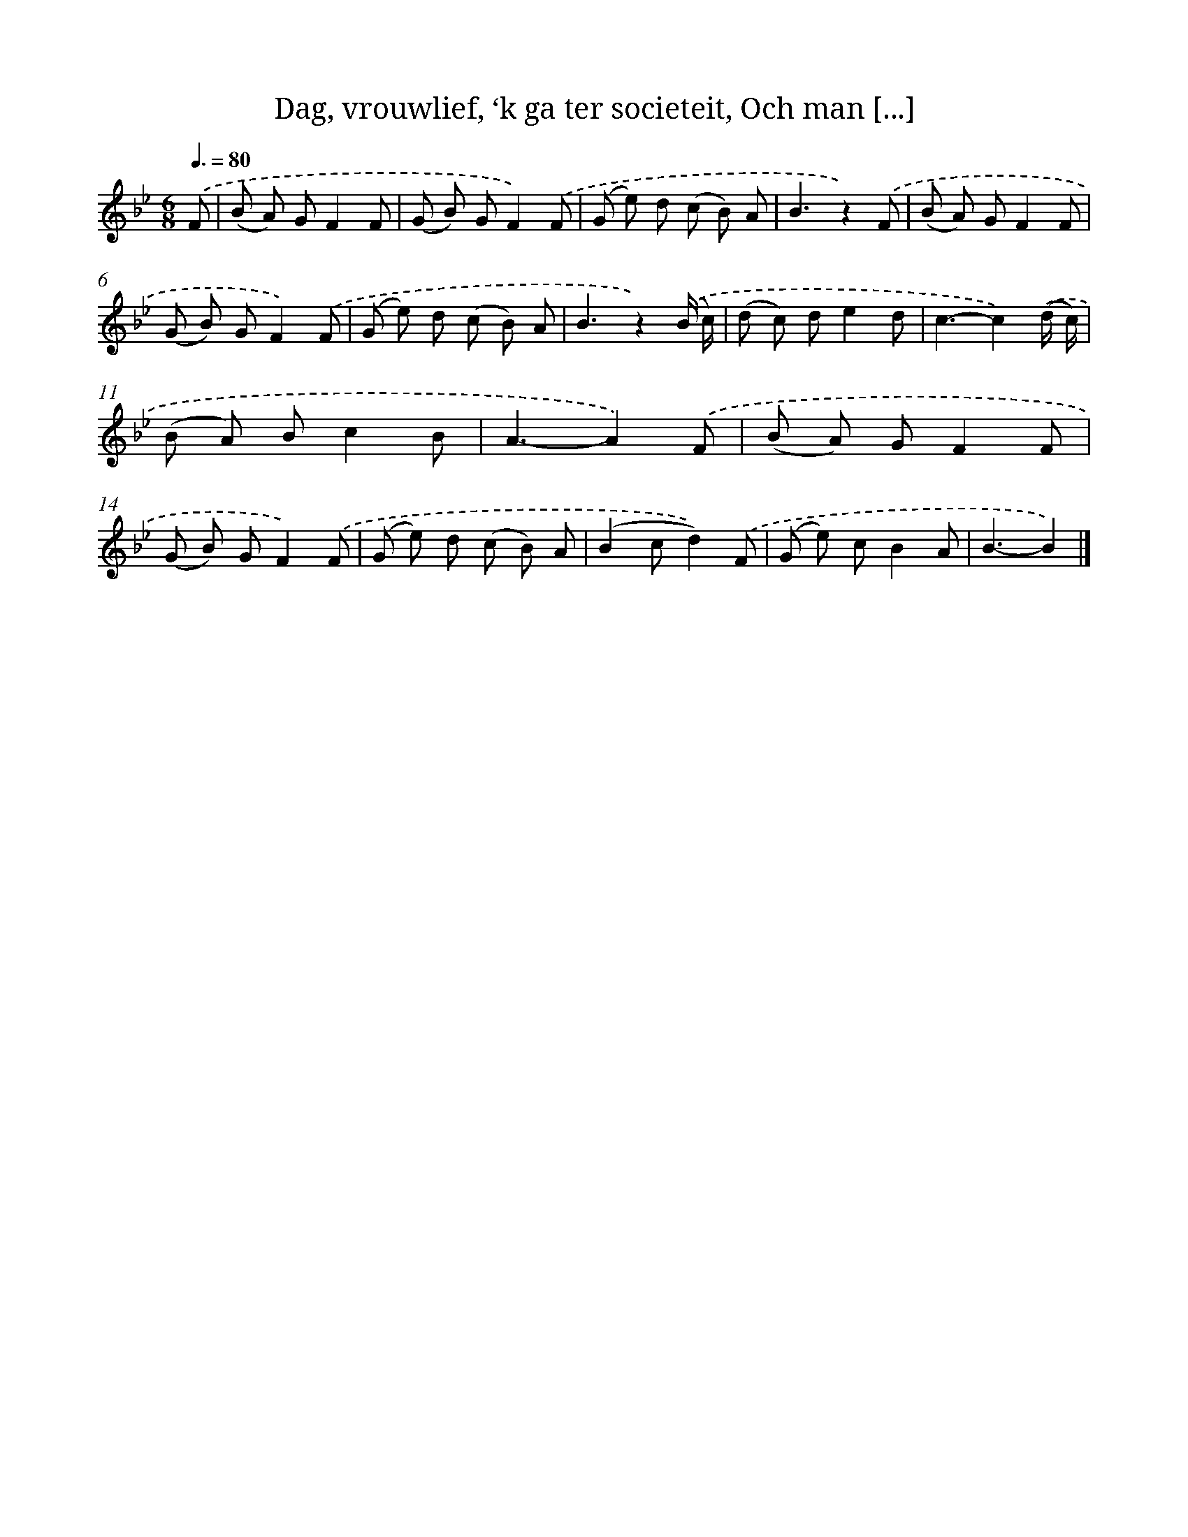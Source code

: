 X: 6606
T: Dag, vrouwlief, ‘k ga ter societeit, Och man [...]
%%abc-version 2.0
%%abcx-abcm2ps-target-version 5.9.1 (29 Sep 2008)
%%abc-creator hum2abc beta
%%abcx-conversion-date 2018/11/01 14:36:29
%%humdrum-veritas 4251152201
%%humdrum-veritas-data 1234008293
%%continueall 1
%%barnumbers 0
L: 1/8
M: 6/8
Q: 3/8=80
K: Bb clef=treble
.('F [I:setbarnb 1]|
(B A) GF2F |
(G B) GF2).('F |
(G e) d (c B) A |
B3z2).('F |
(B A) GF2F |
(G B) GF2).('F |
(G e) d (c B) A |
B3z2).('(B/ c/) |
(d c) de2d |
c3-c2).('(d/ c/) |
(B A) Bc2B |
A3-A2).('F |
(B A) GF2F |
(G B) GF2).('F |
(G e) d (c B) A |
(B2cd2)).('F |
(G e) cB2A |
B3-B2) |]
